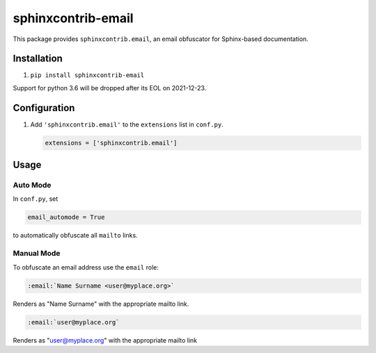 sphinxcontrib-email
===================

.. image:: https://img.shields.io/pypi/v/sphinxcontrib-email?color=blue&logo=python&logoColor=white
   :target: https://pypi.org/project/sphinxcontrib-email/
   :alt: Latest PyPI version

.. image:: https://img.shields.io/pypi/pyversions/sphinxcontrib-email?color=blue&logo=python&logoColor=white
   :target: https://pypi.org/project/sphinxcontrib-email/
   :alt: Supported Python versions

.. image:: https://img.shields.io/badge/pre--commit-enabled-brightgreen.svg?logo=pre-commit&logoColor=white
   :target: https://github.com/pre-commit/pre-commit
   :alt: pre-commit: enabled

.. image:: https://results.pre-commit.ci/latest/github/sphinx-contrib/email/master.svg
   :target: https://results.pre-commit.ci/latest/github/sphinx-contrib/email/master
   :alt: pre-commit.ci status

.. image:: https://img.shields.io/badge/code%20style-black-000000.svg
   :target: https://github.com/psf/black
   :alt: Code style: black

.. image:: https://img.shields.io/badge/code_style-prettier-ff69b4.svg
   :target: https://github.com/prettier/prettier
   :alt: Code style: prettier

This package provides ``sphinxcontrib.email``, an email obfuscator for
Sphinx-based documentation.

Installation
------------

1. ``pip install sphinxcontrib-email``

Support for python 3.6 will be dropped after its EOL on 2021-12-23.

Configuration
-------------

1. Add ``'sphinxcontrib.email'`` to the ``extensions`` list in ``conf.py``.

   .. code::

      extensions = ['sphinxcontrib.email']

Usage
-----

Auto Mode
^^^^^^^^^

In ``conf.py``, set

.. code::

   email_automode = True

to automatically obfuscate all ``mailto`` links.

Manual Mode
^^^^^^^^^^^

To obfuscate an email address use the ``email`` role:

.. code::

   :email:`Name Surname <user@myplace.org>`

Renders as "Name Surname" with the appropriate mailto link.

.. code::

   :email:`user@myplace.org`

Renders as "user@myplace.org" with the appropriate mailto link
